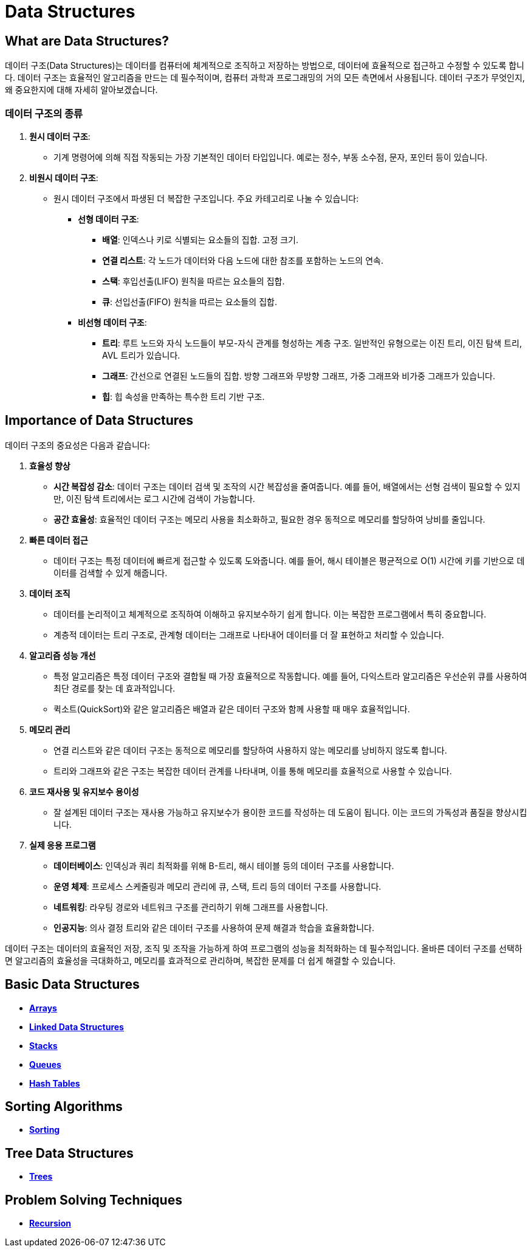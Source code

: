 = Data Structures

== What are Data Structures?

데이터 구조(Data Structures)는 데이터를 컴퓨터에 체계적으로 조직하고 저장하는 방법으로, 데이터에 효율적으로 접근하고 수정할 수 있도록 합니다. 데이터 구조는 효율적인 알고리즘을 만드는 데 필수적이며, 컴퓨터 과학과 프로그래밍의 거의 모든 측면에서 사용됩니다. 데이터 구조가 무엇인지, 왜 중요한지에 대해 자세히 알아보겠습니다.

=== 데이터 구조의 종류

1. **원시 데이터 구조**:
** 기계 명령어에 의해 직접 작동되는 가장 기본적인 데이터 타입입니다. 예로는 정수, 부동 소수점, 문자, 포인터 등이 있습니다.
2. **비원시 데이터 구조**:
** 원시 데이터 구조에서 파생된 더 복잡한 구조입니다. 주요 카테고리로 나눌 수 있습니다:
*** **선형 데이터 구조**:
**** **배열**: 인덱스나 키로 식별되는 요소들의 집합. 고정 크기.
**** **연결 리스트**: 각 노드가 데이터와 다음 노드에 대한 참조를 포함하는 노드의 연속.
**** **스택**: 후입선출(LIFO) 원칙을 따르는 요소들의 집합.
**** **큐**: 선입선출(FIFO) 원칙을 따르는 요소들의 집합.
*** **비선형 데이터 구조**:
**** **트리**: 루트 노드와 자식 노드들이 부모-자식 관계를 형성하는 계층 구조. 일반적인 유형으로는 이진 트리, 이진 탐색 트리, AVL 트리가 있습니다.
**** **그래프**: 간선으로 연결된 노드들의 집합. 방향 그래프와 무방향 그래프, 가중 그래프와 비가중 그래프가 있습니다.
**** **힙**: 힙 속성을 만족하는 특수한 트리 기반 구조.

== Importance of Data Structures

데이터 구조의 중요성은 다음과 같습니다:

1. **효율성 향상**
* **시간 복잡성 감소**: 데이터 구조는 데이터 검색 및 조작의 시간 복잡성을 줄여줍니다. 예를 들어, 배열에서는 선형 검색이 필요할 수 있지만, 이진 탐색 트리에서는 로그 시간에 검색이 가능합니다.
* **공간 효율성**: 효율적인 데이터 구조는 메모리 사용을 최소화하고, 필요한 경우 동적으로 메모리를 할당하여 낭비를 줄입니다.
2. **빠른 데이터 접근**
* 데이터 구조는 특정 데이터에 빠르게 접근할 수 있도록 도와줍니다. 예를 들어, 해시 테이블은 평균적으로 O(1) 시간에 키를 기반으로 데이터를 검색할 수 있게 해줍니다.
3. **데이터 조직**
* 데이터를 논리적이고 체계적으로 조직하여 이해하고 유지보수하기 쉽게 합니다. 이는 복잡한 프로그램에서 특히 중요합니다.
* 계층적 데이터는 트리 구조로, 관계형 데이터는 그래프로 나타내어 데이터를 더 잘 표현하고 처리할 수 있습니다.
4. **알고리즘 성능 개선**
* 특정 알고리즘은 특정 데이터 구조와 결합될 때 가장 효율적으로 작동합니다. 예를 들어, 다익스트라 알고리즘은 우선순위 큐를 사용하여 최단 경로를 찾는 데 효과적입니다.
* 퀵소트(QuickSort)와 같은 알고리즘은 배열과 같은 데이터 구조와 함께 사용할 때 매우 효율적입니다.
5. **메모리 관리**
* 연결 리스트와 같은 데이터 구조는 동적으로 메모리를 할당하여 사용하지 않는 메모리를 낭비하지 않도록 합니다.
* 트리와 그래프와 같은 구조는 복잡한 데이터 관계를 나타내며, 이를 통해 메모리를 효율적으로 사용할 수 있습니다.
6. **코드 재사용 및 유지보수 용이성**
* 잘 설계된 데이터 구조는 재사용 가능하고 유지보수가 용이한 코드를 작성하는 데 도움이 됩니다. 이는 코드의 가독성과 품질을 향상시킵니다.
7. **실제 응용 프로그램**

* **데이터베이스**: 인덱싱과 쿼리 최적화를 위해 B-트리, 해시 테이블 등의 데이터 구조를 사용합니다.
* **운영 체제**: 프로세스 스케줄링과 메모리 관리에 큐, 스택, 트리 등의 데이터 구조를 사용합니다.
* **네트워킹**: 라우팅 경로와 네트워크 구조를 관리하기 위해 그래프를 사용합니다.
* **인공지능**: 의사 결정 트리와 같은 데이터 구조를 사용하여 문제 해결과 학습을 효율화합니다.

데이터 구조는 데이터의 효율적인 저장, 조직 및 조작을 가능하게 하여 프로그램의 성능을 최적화하는 데 필수적입니다. 올바른 데이터 구조를 선택하면 알고리즘의 효율성을 극대화하고, 메모리를 효과적으로 관리하며, 복잡한 문제를 더 쉽게 해결할 수 있습니다.

== Basic Data Structures

* **link:02.Array.adoc[Arrays]**
* **link:03.Linked_Data_Structores.adoc[Linked Data Structures]**
* **link:05.Stacks.adoc[Stacks]**
* **link:06.Queues.adoc[Queues]**
* **link:08.Hash_Tables.adoc[Hash Tables]**

== Sorting Algorithms

* **link:14.Sorting.adoc[Sorting]**

== Tree Data Structures

* **link:10.Trees.adoc[Trees]**

== Problem Solving Techniques

* **link:09.Recursion.adoc[Recursion]**

